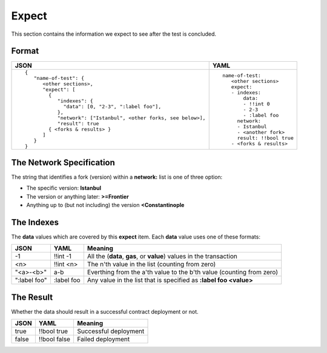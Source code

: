 Expect
======
This section contains the information we expect to see after the test is 
concluded.


Format
------

.. list-table::
   :header-rows: 1

   * - JSON

     - YAML

   * -

       ::

           {
              "name-of-test": {
                 <other sections>,
                 "expect": [
                   {
                      "indexes": {
                        "data": [0, "2-3", ":label foo"],
                      },
                      "network": ["Istanbul", <other forks, see below>],
                      "result": true
                   { <forks & results> }
                 ]
              }
           }          


     -

       ::

           name-of-test:
              <other sections>
              expect:
              - indexes:
                  data:
                  - !!int 0
                  - 2-3
                  - :label foo
                network:
                - Istanbul
                - <another fork>
                result: !!bool true
              - <forks & results>


The Network Specification
-------------------------
The string that identifies a fork (version) within a **network:** 
list is one of three option:

- The specific version: **Istanbul**
- The version or anything later: **>=Frontier**
- Anything up to (but not including) the version **<Constantinople**



The Indexes
-----------
The **data** values which are covered by this **expect** item.
Each **data** value uses one of these formats:

.. list-table::
   :header-rows: 1

   * - JSON

     - YAML

     - Meaning

   * - -1
 
     - !!int -1
  
     - All the (**data**, **gas**, or **value**) values in the transaction

   * - <n>

     - !!int <n>

     - The n'th value in the list (counting from zero)

   * - "<a>-<b>"

     - a-b

     - Everthing from the a'th value to the b'th value (counting from zero)

   * - ":label foo"

     - :label foo

     - Any value in the list that is specified as **:label foo <value>**


The Result
-----------
Whether the data should result in a successful contract deployment or not.

.. list-table::
   :header-rows: 1

   * - JSON

     - YAML

     - Meaning

   * - true
 
     - !!bool true
  
     - Successful deployment

   * - false

     - !!bool false

     - Failed deployment

